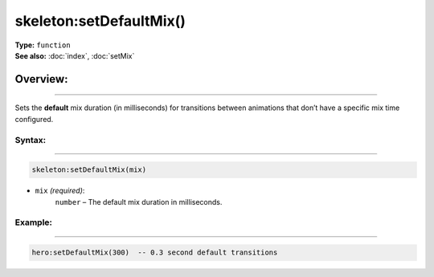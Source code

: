 ===================================
skeleton:setDefaultMix()
===================================

| **Type:** ``function``
| **See also:** :doc:`index`, :doc:`setMix`

Overview:
.........
---------

Sets the **default** mix duration (in milliseconds) for transitions between animations
that don’t have a specific mix time configured.

Syntax:
--------
--------

.. code-block:: lua

   skeleton:setDefaultMix(mix)

- ``mix`` *(required)*:
    ``number`` – The default mix duration in milliseconds.

Example:
--------
--------

.. code-block:: lua

   hero:setDefaultMix(300)  -- 0.3 second default transitions